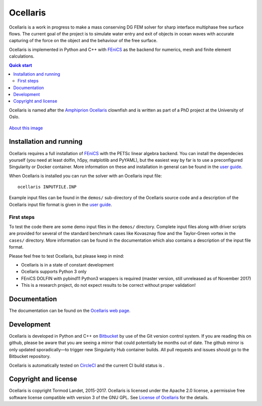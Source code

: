 Ocellaris
=========

Ocellaris is a work in progress to make a mass conserving DG FEM solver for sharp interface
multiphase free surface flows. The current goal of the project is to simulate water entry and 
exit of objects in ocean waves with accurate capturing of the force on the object and the 
behaviour of the free surface.

Ocellaris is implemented in Python and C++ with FEniCS_ as the backend for numerics, mesh and 
finite element calculations.

.. contents:: Quick start

.. _FEniCS: https://fenicsproject.org/

Ocellaris is named after the `Amphiprion Ocellaris <https://en.wikipedia.org/wiki/Ocellaris_clownfish>`_
clownfish and is written as part of a PhD project at the University of Oslo.

.. figure:: https://trlandet.bitbucket.io/ocellaris/_static/ocellaris_mesh_521.png
    :align: center
    :alt: Picture of Ocellaris
    
    `About this image <https://trlandet.bitbucket.io/ocellaris/logo.html>`_

Installation and running
------------------------

Ocellaris requires a full installation of FEniCS_ with the PETSc linear algebra backend. You can
install the dependecies yourself (you need at least dolfin, h5py, matplotlib and PyYAML), but the 
easiest way by far is to use a preconfigured Singularity or Docker container. More information
on these and installation in general can be found in the `user guide`_. 

When Ocellaris is installed you can run the solver with an Ocellaris input file::

  ocellaris INPUTFILE.INP

Example input files can be found in the ``demos/`` sub-directory of the Ocellaris source code and
a description of the Ocellaris input file format is given in the `user guide`_.

.. _user guide: https://trlandet.bitbucket.io/ocellaris/user_guide/user_guide.html

First steps
~~~~~~~~~~~

To test the code there are some demo input files in the ``demos/`` directory. Complete input files along
with driver scripts are provided for several of the standard benchmark cases like Kovasznay flow and the
Taylor-Green vortex in the ``cases/`` directory. More information can be found in the documentation which
also contains a description of the input file format.

Please feel free to test Ocellaris, but please keep in mind:

- Ocellaris is in a state of constant development 
- Ocellaris supports Python 3 only
- FEniCS DOLFIN with pybind11 Python3 wrappers is required (master version, still unreleased as of 
  November 2017)
- This is a research project, do not expect results to be correct without proper validation!

Documentation
-------------

.. TOC_STARTS_HERE  - in the Sphinx documentation a table of contents will be inserted here 

The documentation can be found on the `Ocellaris web page <https://trlandet.bitbucket.io/ocellaris/>`_.

.. TOC_ENDS_HERE

Development
-----------

Ocellaris is developed in Python and C++ on `Bitbucket <https://bitbucket.org/trlandet/ocellaris>`_ by use
of the Git version control system. If you are reading this on github, please be aware that you are seeing a
mirror that could potentially be months out of date. The github mirror is only updated sporadically—to trigger
new Singularity Hub container builds. All pull requests and issues should go to the Bitbucket repository.

Ocellaris is automatically tested on `CircleCI <https://circleci.com/bb/trlandet/ocellaris/tree/master>`_  
and the current CI build status is |circleci_status|.

.. |circleci_status| image:: https://circleci.com/bb/trlandet/ocellaris.svg?style=svg&circle-token=886a679594f958395d69c0720b04c4d88056f49d
  :target: https://circleci.com/bb/trlandet/ocellaris/tree/master

Copyright and license
---------------------

Ocellaris is copyright Tormod Landet, 2015-2017. Ocellaris is licensed under the Apache 2.0 license, a 
permissive free software license compatible with version 3 of the GNU GPL. See `License of Ocellaris`_ for
the details.

.. _`License of Ocellaris`:  https://trlandet.bitbucket.io/ocellaris/license.html
